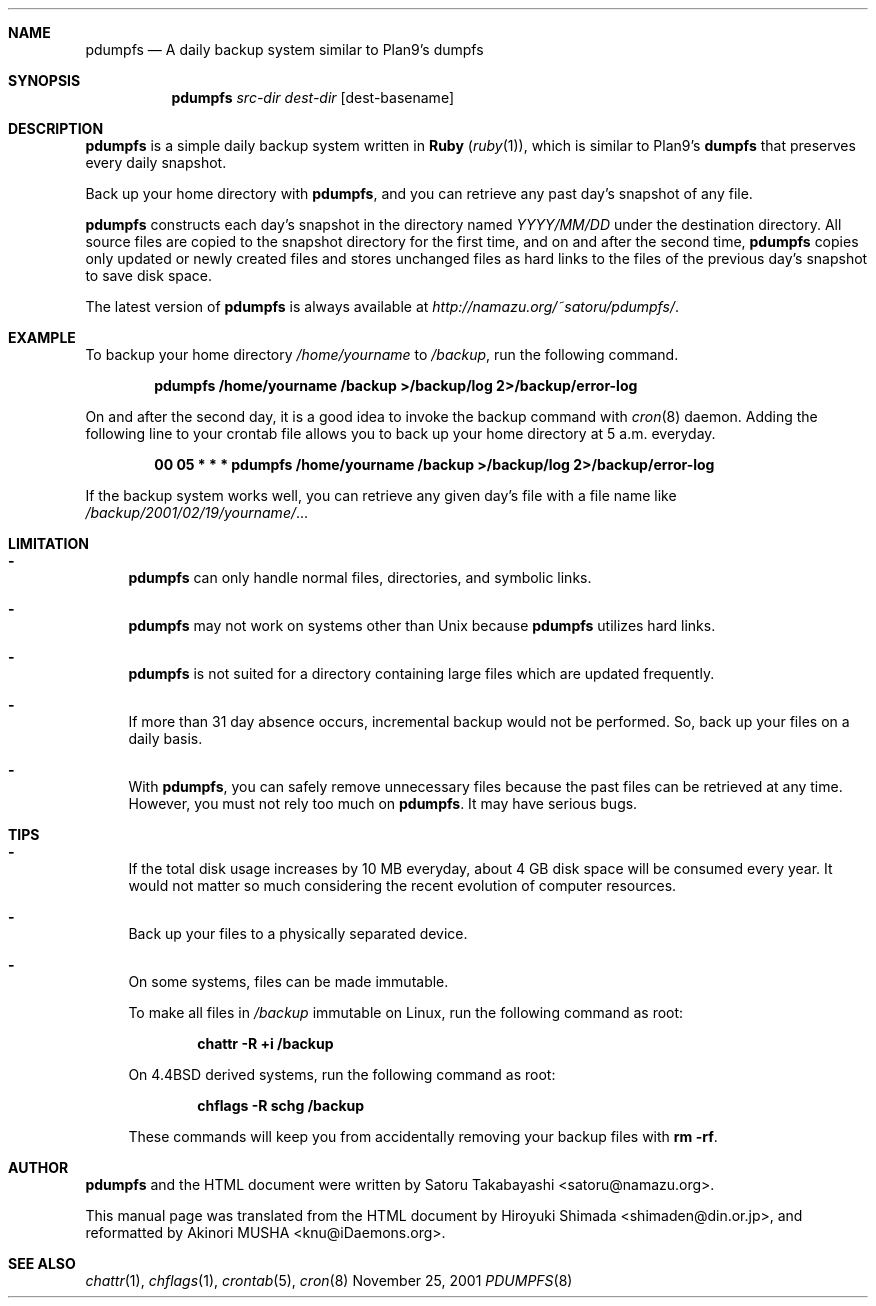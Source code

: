.\"                                      Hey, EMACS: -*- nroff -*-
.Dd November 25, 2001
.\" Please adjust this date whenever revising the manpage.
.Dt PDUMPFS 8
.Sh NAME
.Nm pdumpfs
.Nd A daily backup system similar to Plan9's dumpfs
.Sh SYNOPSIS
.Nm
.Ar src-dir dest-dir
.Op dest-basename
.Sh DESCRIPTION
.Nm
is a simple daily backup system written in
.Nm Ruby ( Xr ruby 1 ) ,
which is similar to Plan9's
.Nm dumpfs
that preserves every daily snapshot.
.Pp
Back up your home directory with
.Nm ,
and you can retrieve any past day's snapshot of any file.
.Pp
.Nm
constructs each day's snapshot in the directory named
.Pa YYYY/MM/DD
under the destination directory.  All source files are copied to the
snapshot directory for the first time, and on and after the second
time,
.Nm
copies only updated or newly created files and stores unchanged files
as hard links to the files of the previous day's snapshot to save disk
space.
.Pp
The latest version of
.Nm
is always available at
.Pa http://namazu.org/~satoru/pdumpfs/ .
.Sh EXAMPLE
To backup your home directory
.Pa /home/yourname
to
.Pa /backup ,
run the following command.
.Pp
.Dl pdumpfs /home/yourname /backup >/backup/log 2>/backup/error-log
.Pp
On and after the second day, it is a good idea to invoke the backup
command with
.Xr cron 8
daemon.  Adding the following line to your crontab file allows you to
back up your home directory at 5 a.m. everyday.
.Pp
.Dl 00 05 * * * pdumpfs /home/yourname /backup >/backup/log 2>/backup/error-log
.Pp
If the backup system works well, you can retrieve any given day's file
with a file name like
.Pa /backup/2001/02/19/yourname/ . . .
.Sh LIMITATION
.Bl -dash -compact
.It
.Nm
can only handle normal files, directories, and symbolic links.
.Pp
.It
.Nm
may not work on systems other than
.Ux
because
.Nm
utilizes hard links.
.Pp
.It
.Nm
is not suited for a directory containing large files which are updated
frequently.
.Pp
.It
If more than 31 day absence occurs, incremental backup would not be
performed.  So, back up your files on a daily basis.
.Pp
.It
With
.Nm ,
you can safely remove unnecessary files because the past files can be
retrieved at any time.  However, you must not rely too much on
.Nm .
It may have serious bugs.
.El
.Sh TIPS
.Bl -dash
.It
If the total disk usage increases by 10 MB everyday, about 4 GB disk
space will be consumed every year.  It would not matter so much
considering the recent evolution of computer resources.
.Pp
.It
Back up your files to a physically separated device. 
.Pp
.It
On some systems, files can be made immutable.
.Pp
To make all files in
.Pa /backup
immutable on Linux, run the following command as root:
.Pp
.Dl chattr -R +i /backup
.Pp
On
.Bx 4.4
derived systems, run the following command as root:
.Pp
.Dl chflags -R schg /backup
.Pp
These commands will keep you from accidentally
removing your backup files with
.Cm "rm -rf" .
.El
.Sh AUTHOR
.Nm
and the HTML document were written by
.An Satoru Takabayashi Aq satoru@namazu.org .
.Pp
This manual page was translated from the HTML document by
.An Hiroyuki Shimada Aq shimaden@din.or.jp ,
and reformatted by
.An Akinori MUSHA Aq knu@iDaemons.org .
.Sh SEE ALSO
.Xr chattr 1 ,
.Xr chflags 1 ,
.Xr crontab 5 ,
.Xr cron 8
